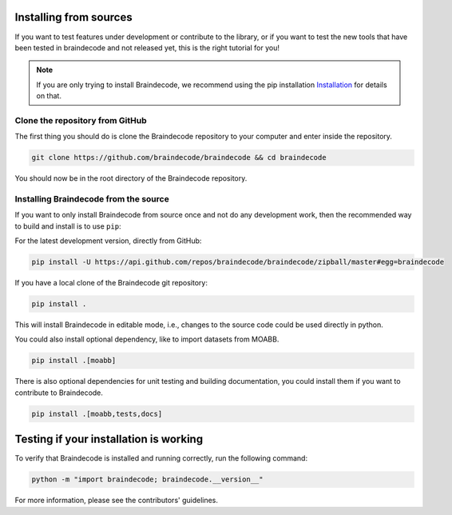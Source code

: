 .. _install_source:

Installing from sources
~~~~~~~~~~~~~~~~~~~~

If you want to test features under development or contribute to the library, or if you want to test the new tools that have been tested in braindecode and not released yet, this is the right tutorial for you!

.. note::

   If you are only trying to install Braindecode, we recommend using the pip installation `Installation <https://braindecode.org/braindecode/install/install_pip.html#install-pip>`__ for details on that.

.. _system-level:

Clone the repository from GitHub
--------------------------------------------------

The first thing you should do is clone the Braindecode repository to your computer and enter inside the repository.

.. code-block:: bash

   git clone https://github.com/braindecode/braindecode && cd braindecode

You should now be in the root directory of the Braindecode repository.

Installing Braindecode from the source
--------------------------------------------------------------------------------------------------------------------------------

If you want to only install Braindecode from source once and not do any development
work, then the recommended way to build and install is to use ``pip``::

For the latest development version, directly from GitHub:

.. code-block:: bash

  pip install -U https://api.github.com/repos/braindecode/braindecode/zipball/master#egg=braindecode

If you have a local clone of the Braindecode git repository:

.. code-block:: bash

   pip install .

This will install Braindecode in editable mode, i.e., changes to the source code could be used
directly in python.

You could also install optional dependency, like to import datasets from MOABB.

.. code-block:: bash

   pip install .[moabb]

There is also optional dependencies for unit testing and building documentation, you could install
them if you want to contribute to Braindecode.

.. code-block:: bash

   pip install .[moabb,tests,docs]


Testing if your installation is working
~~~~~~~~~~~~~~~~~~~~~~~~~~~~~~~~~~~~~~~~~~~~~~~~~~

To verify that Braindecode is installed and running correctly, run the following command:

.. code-block:: console

   python -m "import braindecode; braindecode.__version__"

For more information, please see the contributors' guidelines.
